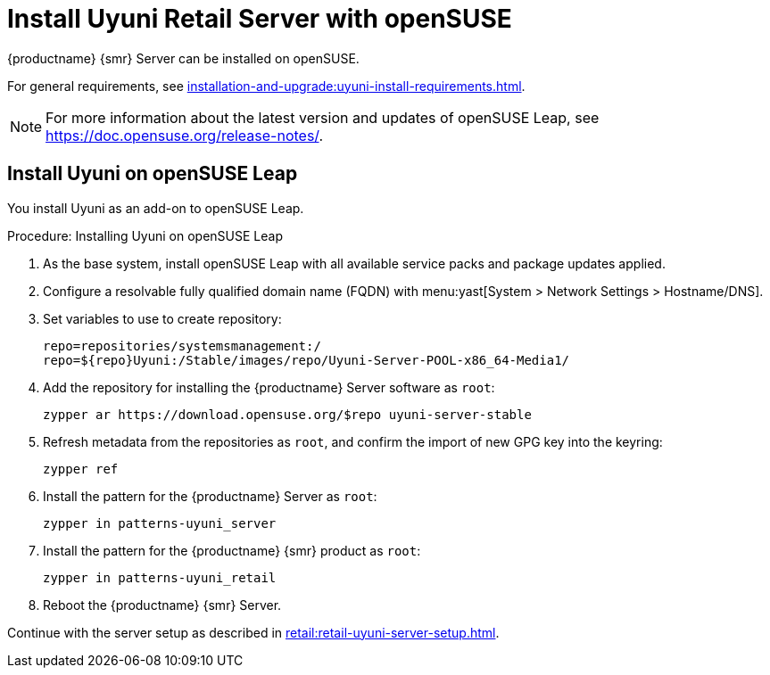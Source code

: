 [[retail-install-uyuni]]
= Install Uyuni Retail Server with openSUSE
ifeval::[{mlm-content} == true]
:noindex:
endif::[]

{productname} {smr} Server can be installed on openSUSE.

For general requirements, see xref:installation-and-upgrade:uyuni-install-requirements.adoc[].

[NOTE]
====
For more information about the latest version and updates of openSUSE Leap, see https://doc.opensuse.org/release-notes/.
====



== Install Uyuni on openSUSE Leap

You install Uyuni as an add-on to openSUSE Leap.



.Procedure: Installing Uyuni on openSUSE Leap

. As the base system, install openSUSE Leap with all available service packs and package updates applied.
. Configure a resolvable fully qualified domain name (FQDN) with menu:yast[System > Network Settings > Hostname/DNS].
. Set variables to use to create repository:
+
----
repo=repositories/systemsmanagement:/
repo=${repo}Uyuni:/Stable/images/repo/Uyuni-Server-POOL-x86_64-Media1/
----
. Add the repository for installing the {productname} Server software as [systemitem]``root``:
+
----
zypper ar https://download.opensuse.org/$repo uyuni-server-stable
----
. Refresh metadata from the repositories as [systemitem]``root``, and confirm the import of new GPG key into the keyring:
+
----
zypper ref
----
. Install the pattern for the {productname} Server as [systemitem]``root``:
+
----
zypper in patterns-uyuni_server
----
. Install the pattern for the {productname} {smr} product as [systemitem]``root``:
+
----
zypper in patterns-uyuni_retail
----
. Reboot the {productname} {smr} Server.


Continue with the server setup as described in xref:retail:retail-uyuni-server-setup.adoc[].
